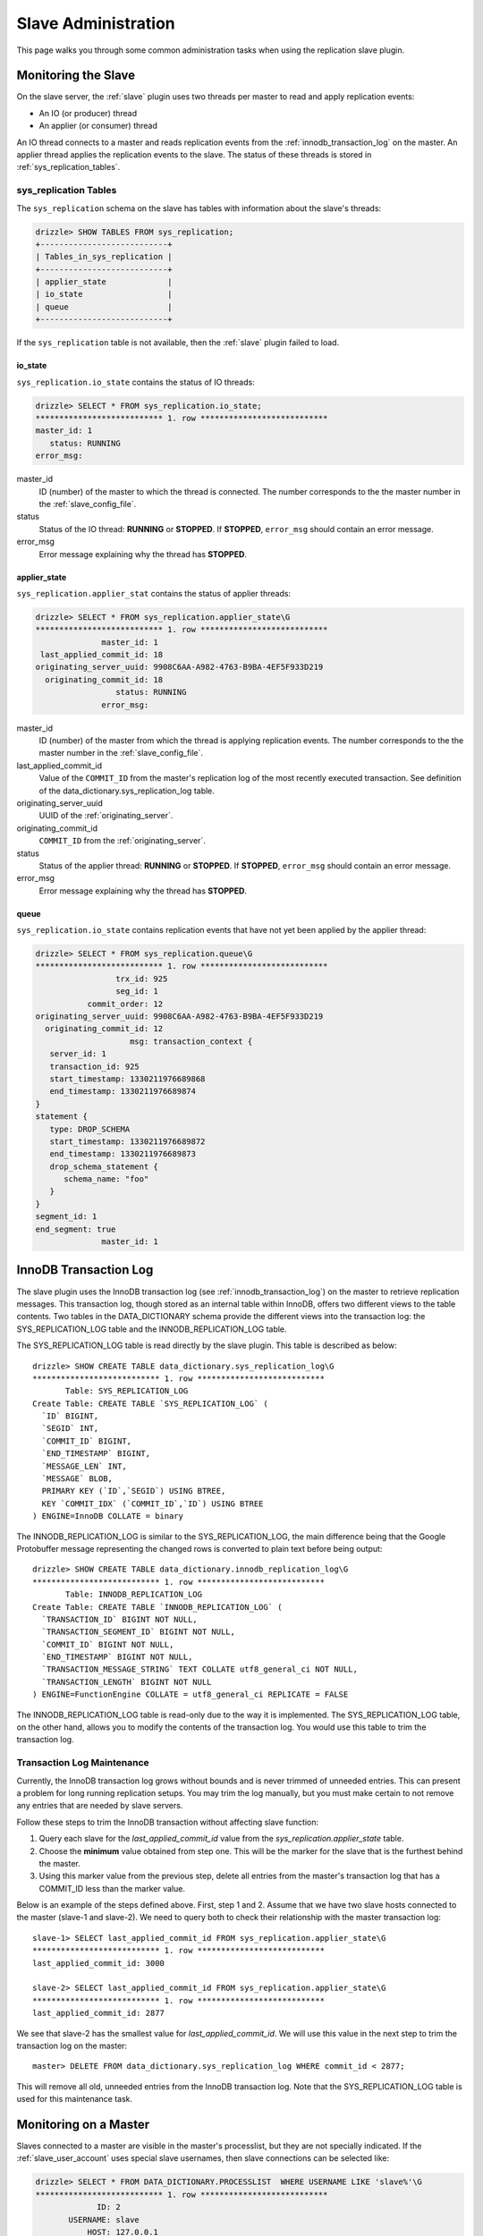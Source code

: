 .. _slave_administration:

.. _slave_admin:

Slave Administration
********************

This page walks you through some common administration tasks when using
the replication slave plugin.

Monitoring the Slave
====================

On the slave server, the :ref:`slave` plugin uses two threads per master to read and apply replication events:

* An IO (or producer) thread
* An applier (or consumer) thread

An IO thread connects to a master and reads replication events from the :ref:`innodb_transaction_log` on the master.  An applier thread applies the replication events to the slave.  The status of these threads is stored in :ref:`sys_replication_tables`.

.. _sys_replication_tables:

sys_replication Tables
----------------------

The ``sys_replication`` schema on the slave has tables with information about the slave's threads:

.. code-block:: mysql

   drizzle> SHOW TABLES FROM sys_replication;
   +---------------------------+
   | Tables_in_sys_replication |
   +---------------------------+
   | applier_state             | 
   | io_state                  | 
   | queue                     | 
   +---------------------------+

If the ``sys_replication`` table is not available, then the :ref:`slave` plugin failed to load.

io_state
^^^^^^^^

``sys_replication.io_state`` contains the status of IO threads:

.. code-block:: mysql

   drizzle> SELECT * FROM sys_replication.io_state;
   *************************** 1. row ***************************
   master_id: 1
      status: RUNNING
   error_msg: 

master_id
   ID (number) of the master to which the thread is connected.  The number corresponds to the the master number in the :ref:`slave_config_file`.

status
   Status of the IO thread: **RUNNING** or **STOPPED**.  If **STOPPED**, ``error_msg`` should contain an error message.

error_msg
   Error message explaining why the thread has **STOPPED**.

applier_state
^^^^^^^^^^^^^

``sys_replication.applier_stat`` contains the status of applier threads:

.. code-block:: mysql

   drizzle> SELECT * FROM sys_replication.applier_state\G
   *************************** 1. row ***************************
                 master_id: 1
    last_applied_commit_id: 18
   originating_server_uuid: 9908C6AA-A982-4763-B9BA-4EF5F933D219
     originating_commit_id: 18
                    status: RUNNING
                 error_msg: 

master_id
   ID (number) of the master from which the thread is applying replication events.  The number corresponds to the the master number in the :ref:`slave_config_file`.

last_applied_commit_id
   Value of the ``COMMIT_ID`` from the master's replication log of the most recently executed transaction.  See definition of the data_dictionary.sys_replication_log table.

originating_server_uuid
   UUID of the :ref:`originating_server`.

originating_commit_id
   ``COMMIT_ID`` from the :ref:`originating_server`.

status
   Status of the applier thread: **RUNNING** or **STOPPED**.  If **STOPPED**, ``error_msg`` should contain an error message.

error_msg
   Error message explaining why the thread has **STOPPED**.

queue
^^^^^

``sys_replication.io_state`` contains replication events that have not yet been applied by the applier thread:

.. code-block:: mysql

   drizzle> SELECT * FROM sys_replication.queue\G
   *************************** 1. row ***************************
                    trx_id: 925
                    seg_id: 1
              commit_order: 12
   originating_server_uuid: 9908C6AA-A982-4763-B9BA-4EF5F933D219
     originating_commit_id: 12
                       msg: transaction_context {
      server_id: 1
      transaction_id: 925
      start_timestamp: 1330211976689868
      end_timestamp: 1330211976689874
   }
   statement {
      type: DROP_SCHEMA
      start_timestamp: 1330211976689872
      end_timestamp: 1330211976689873
      drop_schema_statement {
         schema_name: "foo"
      }
   }
   segment_id: 1
   end_segment: true
                 master_id: 1

InnoDB Transaction Log
======================

The slave plugin uses the InnoDB transaction log (see
:ref:`innodb_transaction_log`) on the master to retrieve replication
messages. This transaction log, though stored as an internal table within
InnoDB, offers two different views to the table contents. Two tables in
the DATA_DICTIONARY schema provide the different views into the transaction
log: the SYS_REPLICATION_LOG table and the INNODB_REPLICATION_LOG table.

The SYS_REPLICATION_LOG table is read directly by the slave plugin.
This table is described as below::

  drizzle> SHOW CREATE TABLE data_dictionary.sys_replication_log\G
  *************************** 1. row ***************************
         Table: SYS_REPLICATION_LOG
  Create Table: CREATE TABLE `SYS_REPLICATION_LOG` (
    `ID` BIGINT,
    `SEGID` INT,
    `COMMIT_ID` BIGINT,
    `END_TIMESTAMP` BIGINT,
    `MESSAGE_LEN` INT,
    `MESSAGE` BLOB,
    PRIMARY KEY (`ID`,`SEGID`) USING BTREE,
    KEY `COMMIT_IDX` (`COMMIT_ID`,`ID`) USING BTREE
  ) ENGINE=InnoDB COLLATE = binary

The INNODB_REPLICATION_LOG is similar to the SYS_REPLICATION_LOG, the
main difference being that the Google Protobuffer message representing
the changed rows is converted to plain text before being output::

  drizzle> SHOW CREATE TABLE data_dictionary.innodb_replication_log\G
  *************************** 1. row ***************************
         Table: INNODB_REPLICATION_LOG
  Create Table: CREATE TABLE `INNODB_REPLICATION_LOG` (
    `TRANSACTION_ID` BIGINT NOT NULL,
    `TRANSACTION_SEGMENT_ID` BIGINT NOT NULL,
    `COMMIT_ID` BIGINT NOT NULL,
    `END_TIMESTAMP` BIGINT NOT NULL,
    `TRANSACTION_MESSAGE_STRING` TEXT COLLATE utf8_general_ci NOT NULL,
    `TRANSACTION_LENGTH` BIGINT NOT NULL
  ) ENGINE=FunctionEngine COLLATE = utf8_general_ci REPLICATE = FALSE

The INNODB_REPLICATION_LOG table is read-only due to the way it is
implemented. The SYS_REPLICATION_LOG table, on the other hand, allows you
to modify the contents of the transaction log. You would use this table
to trim the transaction log.

Transaction Log Maintenance
---------------------------

Currently, the InnoDB transaction log grows without bounds and is never
trimmed of unneeded entries. This can present a problem for long running
replication setups. You may trim the log manually, but you must make certain
to not remove any entries that are needed by slave servers.

Follow these steps to trim the InnoDB transaction without affecting slave
function:

#. Query each slave for the *last_applied_commit_id* value from the *sys_replication.applier_state* table.
#. Choose the **minimum** value obtained from step one. This will be the marker for the slave that is the furthest behind the master.
#. Using this marker value from the previous step, delete all entries from the master's transaction log that has a COMMIT_ID less than the marker value.

Below is an example of the steps defined above. First, step 1 and 2. Assume
that we have two slave hosts connected to the master (slave-1 and slave-2).
We need to query both to check their relationship with the master transaction
log::

  slave-1> SELECT last_applied_commit_id FROM sys_replication.applier_state\G
  *************************** 1. row ***************************
  last_applied_commit_id: 3000

  slave-2> SELECT last_applied_commit_id FROM sys_replication.applier_state\G
  *************************** 1. row ***************************
  last_applied_commit_id: 2877

We see that slave-2 has the smallest value for *last_applied_commit_id*. We
will use this value in the next step to trim the transaction log on the
master::

  master> DELETE FROM data_dictionary.sys_replication_log WHERE commit_id < 2877;

This will remove all old, unneeded entries from the InnoDB transaction log. Note that the SYS_REPLICATION_LOG table is used for this maintenance task.

Monitoring on a Master
======================

Slaves connected to a master are visible in the master's processlist, but they are not specially indicated.  If the :ref:`slave_user_account` uses special slave usernames, then slave connections can be selected like:

.. code-block:: mysql

   drizzle> SELECT * FROM DATA_DICTIONARY.PROCESSLIST  WHERE USERNAME LIKE 'slave%'\G
   *************************** 1. row ***************************
                ID: 2
          USERNAME: slave
              HOST: 127.0.0.1
                DB: NULL
           COMMAND: Sleep
              TIME: 0
             STATE: NULL
              INFO: NULL
   HAS_GLOBAL_LOCK: 0

